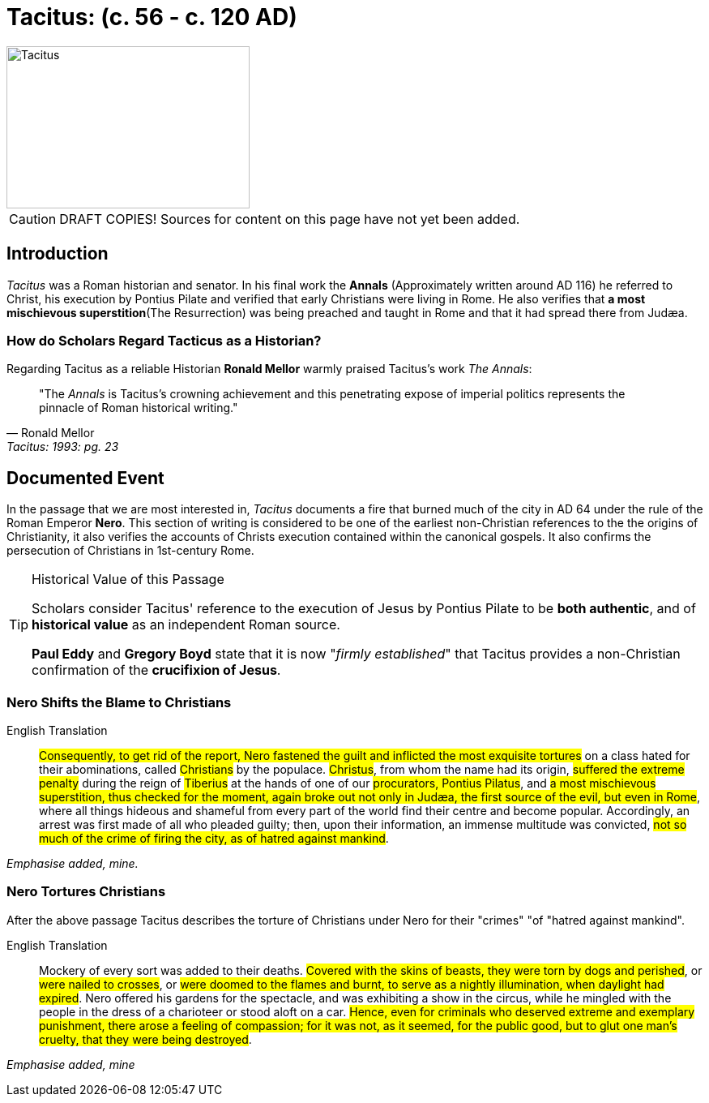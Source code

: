 = Tacitus: (c. 56 - c. 120 AD)
:imagesdir: ../../assets/images/

//TODO Add SOURCES! Note to viewers some content on this page is from various sources. These sources will be listed in an upcoming PR.

image::wien-parlament-tacitus.jpg[Tacitus, 300,200, role="left"]

[CAUTION]
====
DRAFT COPIES! Sources for content on this page have not yet been added.
====



== Introduction
__Tacitus__ was a Roman historian and senator. In his final work the **Annals** (Approximately written around AD 116) he referred to Christ, his execution by Pontius Pilate and verified that early Christians were living in Rome. He also verifies that **a most mischievous superstition**(The Resurrection) was being preached and taught in Rome and that it had spread there from Judæa.



=== How do Scholars Regard Tacticus as a Historian?

Regarding Tacitus as a reliable Historian **Ronald Mellor** warmly praised Tacitus's work __The Annals__:

****
[quote, Ronald Mellor, Tacitus: 1993: pg. 23]
 "The __Annals__ is Tacitus's crowning achievement and this penetrating expose of imperial politics represents the pinnacle of Roman historical writing."
****
//TODO Add sources for Ronald Mellor


== Documented Event
In the passage that we are most interested in, __Tacitus__ documents a fire that burned much of the city in AD 64 under the rule of the Roman Emperor **Nero**.  This section of writing is considered to be one of the earliest non-Christian references to the the origins of Christianity, it also verifies the  accounts of Christs execution contained within the canonical gospels. It also confirms the persecution of Christians in 1st-century Rome.

[TIP]
.Historical Value of this Passage
====
Scholars consider Tacitus' reference to the execution of Jesus by Pontius Pilate to be **both authentic**, and of **historical value** as an independent Roman source.

**Paul Eddy** and **Gregory Boyd** state that it is now "__firmly established__" that Tacitus provides a non-Christian confirmation of the **crucifixion of Jesus**.
====
//TODO Add sources for Paul Eddy and Gregory Boyd.



=== Nero Shifts the Blame to Christians
****
English Translation:: #Consequently, to get rid of the report, Nero fastened the guilt and inflicted the most exquisite tortures# on a class hated for their abominations, called #Christians# by the populace. #Christus#, from whom the name had its origin, #suffered the extreme penalty# during the reign of #Tiberius# at the hands of one of our #procurators, Pontius Pilatus#, and #a most mischievous superstition, thus checked for the moment, again broke out not only in Judæa, the first source of the evil, but even in Rome#, where all things hideous and shameful from every part of the world find their centre and become popular. Accordingly, an arrest was first made of all who pleaded guilty; then, upon their information, an immense multitude was convicted, #not so much of the crime of firing the city, as of hatred against mankind#.

__Emphasise added, mine.__
****



=== Nero Tortures Christians

After the above passage Tacitus describes the torture of Christians under Nero for their "crimes" "of "hatred against mankind".

****
English Translation:: Mockery of every sort was added to their deaths. #Covered with the skins of beasts, they were torn by dogs and perished#, or #were nailed to crosses#, or #were doomed to the flames and burnt, to serve as a nightly illumination, when daylight had expired#. Nero offered his gardens for the spectacle, and was exhibiting a show in the circus, while he mingled with the people in the dress of a charioteer or stood aloft on a car. #Hence, even for criminals who deserved extreme and exemplary punishment, there arose a feeling of compassion; for it was not, as it seemed, for the public good, but to glut one man's cruelty, that they were being destroyed#.

__Emphasise added, mine__
****

//todo Look into spiritual warfare thoughout history. An Interesting subject. We should be able to see both the mark of God and Satan on history especially regarding human actions and thought.